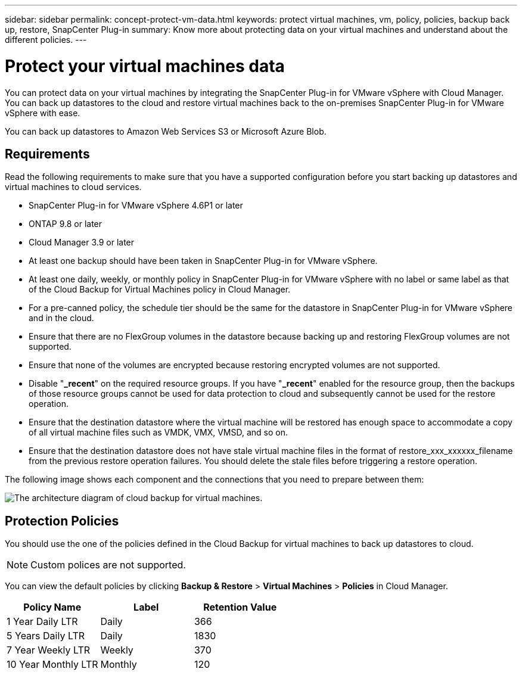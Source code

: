 ---
sidebar: sidebar
permalink: concept-protect-vm-data.html
keywords: protect virtual machines, vm, policy, policies, backup back up, restore, SnapCenter Plug-in
summary: Know more about protecting data on your virtual machines and understand about the different policies.
---

= Protect your virtual machines data
:hardbreaks:
:nofooter:
:icons: font
:linkattrs:
:imagesdir: ./media/

[.lead]

You can protect data on your virtual machines by integrating the SnapCenter Plug-in for VMware vSphere with Cloud Manager. You can back up datastores to the cloud and restore virtual machines back to the on-premises SnapCenter Plug-in for VMware vSphere with ease.

You can back up datastores to Amazon Web Services S3 or Microsoft Azure Blob.

== Requirements
Read the following requirements to make sure that you have a supported configuration before you start backing up datastores and virtual machines to cloud services.

* SnapCenter Plug-in for VMware vSphere 4.6P1 or later
* ONTAP 9.8 or later
* Cloud Manager 3.9 or later
* At least one backup should have been taken in SnapCenter Plug-in for VMware vSphere.
* At least one daily, weekly, or monthly policy in SnapCenter Plug-in for VMware vSphere with no label or same label as that of the Cloud Backup for Virtual Machines policy in Cloud Manager.
* For a pre-canned policy, the schedule tier should be the same for the datastore in SnapCenter Plug-in for VMware vSphere and in the cloud.
* Ensure that there are no FlexGroup volumes in the datastore because backing up and restoring FlexGroup volumes are not supported.
* Ensure that none of the volumes are encrypted because restoring encrypted volumes are not supported.
* Disable "*_recent*" on the required resource groups. If you have "*_recent*" enabled for the resource group, then the backups of those resource groups cannot be used for data protection to cloud and subsequently cannot be used for the restore operation.
* Ensure that the destination datastore where the virtual machine will be restored has enough space to accommodate a copy of all virtual machine files such as VMDK, VMX, VMSD, and so on.
* Ensure that the destination datastore does not have stale virtual machine files in the format of restore_xxx_xxxxxx_filename from the previous restore operation failures. You should delete the stale files before triggering a restore operation.

The following image shows each component and the connections that you need to prepare between them:

image:cloud_backup_vm.png[The architecture diagram of cloud backup for virtual machines.]

== Protection Policies

You should use the one of the policies defined in the Cloud Backup for virtual machines to back up  datastores to cloud.

NOTE: Custom polices are not supported.

You can view the default policies by clicking *Backup & Restore* > *Virtual Machines* > *Policies* in Cloud Manager.

|===
| Policy Name | Label | Retention Value

a|
1 Year Daily LTR
a|
Daily
a|
366
a|
5 Years Daily LTR
a|
Daily
a|
1830
a|
7 Year Weekly LTR
a|
Weekly
a|
370
a|
10 Year Monthly LTR
a|
Monthly
a|
120
|===
